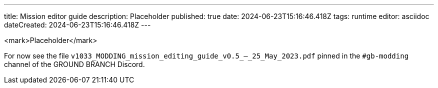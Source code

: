 ---
title: Mission editor guide
description: Placeholder
published: true
date: 2024-06-23T15:16:46.418Z
tags: runtime
editor: asciidoc
dateCreated: 2024-06-23T15:16:46.418Z
---

<mark>Placeholder</mark>

For now see the file `v1033_MODDING_mission_editing_guide_v0.5_--_25_May_2023.pdf` pinned
in the `#gb-modding` channel of the GROUND BRANCH Discord.
